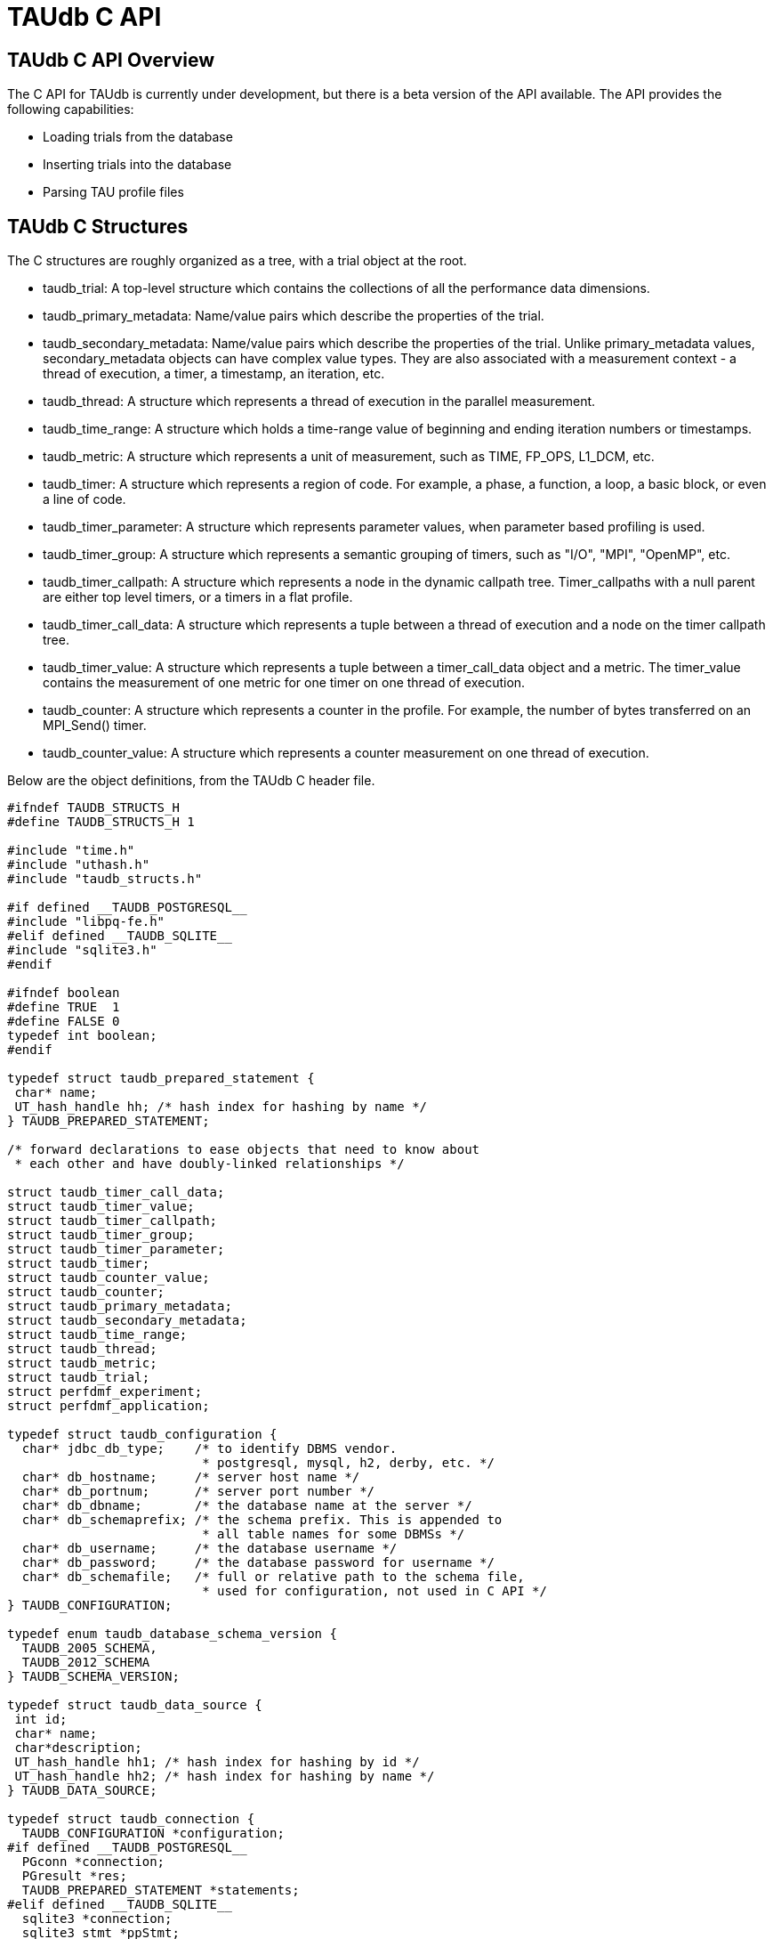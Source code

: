 [[taudb-capi]]
= TAUdb C API

[[taudb-capi-overview]]
== TAUdb C API Overview
The C API for TAUdb is currently under development, but there is a beta version of the API available. The API provides the following capabilities:

* Loading trials from the database
* Inserting trials into the database
* Parsing TAU profile files


[[taudb-capi-structs]]
== TAUdb C Structures
The C structures are roughly organized as a tree, with a trial object at the root.

* taudb_trial: 
A top-level structure which contains the collections of all the performance data
dimensions.
* taudb_primary_metadata: 
Name/value pairs which describe the properties of the trial.
* taudb_secondary_metadata: 
Name/value pairs which describe the properties of the trial. Unlike primary_metadata
values, secondary_metadata objects can have complex value types. They are also associated
with a measurement context - a thread of execution, a timer, a timestamp, an iteration,
etc.
* taudb_thread: 
A structure which represents a thread of execution in the parallel
measurement.
* taudb_time_range: 
A structure which holds a time-range value of beginning and ending iteration
numbers or timestamps.
* taudb_metric: 
A structure which represents a unit of measurement, such as TIME, FP_OPS,
L1_DCM, etc.
* taudb_timer: 
A structure which represents a region of code. For example, a phase, a 
function, a loop, a basic block, or even a line of code.
* taudb_timer_parameter: 
A structure which represents parameter values, when parameter based profiling
is used.
* taudb_timer_group: 
A structure which represents a semantic grouping of timers, such as "I/O",
"MPI", "OpenMP", etc.
* taudb_timer_callpath: 
A structure which represents a node in the dynamic callpath tree. Timer_callpaths
with a null parent are either top level timers, or a timers in a flat
profile.
* taudb_timer_call_data: 
A structure which represents a tuple between a thread of execution and a node
on the timer callpath tree.
* taudb_timer_value: 
A structure which represents a tuple between a timer_call_data object and a
metric. The timer_value contains the measurement of one metric for one timer on
one thread of execution.
* taudb_counter: 
A structure which represents a counter in the profile. For example, 
the number of bytes transferred on an MPI_Send() timer.
* taudb_counter_value: 
A structure which represents a counter measurement on one thread of
execution.


Below are the object definitions, from the TAUdb C header file.

[source]
----
#ifndef TAUDB_STRUCTS_H
#define TAUDB_STRUCTS_H 1

#include "time.h"
#include "uthash.h"
#include "taudb_structs.h"

#if defined __TAUDB_POSTGRESQL__
#include "libpq-fe.h"
#elif defined __TAUDB_SQLITE__
#include "sqlite3.h"
#endif

#ifndef boolean
#define TRUE  1
#define FALSE 0
typedef int boolean;
#endif

typedef struct taudb_prepared_statement {
 char* name;
 UT_hash_handle hh; /* hash index for hashing by name */
} TAUDB_PREPARED_STATEMENT;

/* forward declarations to ease objects that need to know about 
 * each other and have doubly-linked relationships */

struct taudb_timer_call_data;
struct taudb_timer_value;
struct taudb_timer_callpath;
struct taudb_timer_group;
struct taudb_timer_parameter;
struct taudb_timer;
struct taudb_counter_value;
struct taudb_counter;
struct taudb_primary_metadata;
struct taudb_secondary_metadata;
struct taudb_time_range;
struct taudb_thread;
struct taudb_metric;
struct taudb_trial;
struct perfdmf_experiment;
struct perfdmf_application;

typedef struct taudb_configuration {
  char* jdbc_db_type;    /* to identify DBMS vendor. 
                          * postgresql, mysql, h2, derby, etc. */
  char* db_hostname;     /* server host name */
  char* db_portnum;      /* server port number */
  char* db_dbname;       /* the database name at the server */
  char* db_schemaprefix; /* the schema prefix. This is appended to 
                          * all table names for some DBMSs */
  char* db_username;     /* the database username */
  char* db_password;     /* the database password for username */
  char* db_schemafile;   /* full or relative path to the schema file, 
                          * used for configuration, not used in C API */
} TAUDB_CONFIGURATION;

typedef enum taudb_database_schema_version {
  TAUDB_2005_SCHEMA,
  TAUDB_2012_SCHEMA
} TAUDB_SCHEMA_VERSION;

typedef struct taudb_data_source {
 int id;
 char* name;
 char*description;
 UT_hash_handle hh1; /* hash index for hashing by id */
 UT_hash_handle hh2; /* hash index for hashing by name */
} TAUDB_DATA_SOURCE;

typedef struct taudb_connection {
  TAUDB_CONFIGURATION *configuration;
#if defined __TAUDB_POSTGRESQL__
  PGconn *connection;
  PGresult *res;
  TAUDB_PREPARED_STATEMENT *statements;
#elif defined __TAUDB_SQLITE__
  sqlite3 *connection;
  sqlite3_stmt *ppStmt;
  int rc; 
#endif
  TAUDB_SCHEMA_VERSION schema_version;
  boolean inTransaction;
  boolean inPortal;
  TAUDB_DATA_SOURCE* data_sources_by_id;
  TAUDB_DATA_SOURCE* data_sources_by_name;
} TAUDB_CONNECTION;

/* these are the derived thread indexes. */

#define TAUDB_MEAN_WITHOUT_NULLS -1
#define TAUDB_TOTAL -2
#define TAUDB_STDDEV_WITHOUT_NULLS -3
#define TAUDB_MIN -4
#define TAUDB_MAX -5
#define TAUDB_MEAN_WITH_NULLS -6
#define TAUDB_STDDEV_WITH_NULLS -7

/* trials are the top level structure */

typedef struct taudb_trial {
 /* actual data from the database */
 int id;
 char* name;
 struct taudb_data_source* data_source;
 int node_count;             /* i.e. number of processes. */
 int contexts_per_node;      /* rarely used, usually 1. */
 int threads_per_context;    /* max number of threads per process 
                              * (can be less on individual processes) */
 int total_threads;          /* total number of threads */
 /* arrays of data for this trial */
 struct taudb_metric* metrics_by_id;
 struct taudb_metric* metrics_by_name;
 struct taudb_thread* threads;
 struct taudb_time_range* time_ranges;
 struct taudb_timer* timers_by_id;
 struct taudb_timer* timers_by_name;
 struct taudb_timer_group* timer_groups;
 struct taudb_timer_callpath* timer_callpaths_by_id;
 struct taudb_timer_callpath* timer_callpaths_by_name;
 struct taudb_timer_call_data* timer_call_data_by_id;
 struct taudb_timer_call_data* timer_call_data_by_key;
 struct taudb_counter* counters_by_id;
 struct taudb_counter* counters_by_name;
 struct taudb_counter_value* counter_values;
 struct taudb_primary_metadata* primary_metadata;
 struct taudb_secondary_metadata* secondary_metadata;
 struct taudb_secondary_metadata* secondary_metadata_by_key;
} TAUDB_TRIAL;

/*********************************************/
/* data dimensions */
/*********************************************/

/* thread represents one physical & logical 
 * location for a measurement. */

typedef struct taudb_thread {
 int id; /* database id, also key to hash */
 struct taudb_trial* trial;
 int node_rank;    /* which process does this thread belong to? */
 int context_rank; /* which context? USUALLY 0 */
 int thread_rank;  /* what is this thread's rank in the process */
 int index;        /* what is this threads OVERALL index? 
                    * ranges from 0 to trial.thread_count-1 */
 struct taudb_secondary_metadata* secondary_metadata;
 UT_hash_handle hh;
} TAUDB_THREAD;

/* metrics are things like TIME, PAPI counters, and derived metrics. */

typedef struct taudb_metric {
 int id; /* database value, also key to hash */
 char* name; /* key to hash hh2 */
 boolean derived;  /* was this metric measured, or created by a 
                    * post-processing tool? */
 UT_hash_handle hh1; /* hash index for hashing by id */
 UT_hash_handle hh2; /* hash index for hashing by name */
} TAUDB_METRIC;

/* Time ranges are ways to delimit the profile data within time ranges.
   They are also useful for secondary metadata which is associated with
   a specific call to a function. */

typedef struct taudb_time_range {
 int id; /* database value, also key to hash */
 int iteration_start;
 int iteration_end;
 uint64_t time_start;
 uint64_t time_end;  /* was this metric measured, 
                      * or created by a post-processing tool? */
 UT_hash_handle hh;
} TAUDB_TIME_RANGE;

/* timers are interval timers, capturing some interval value.  
 * For callpath or phase profiles, the parent refers to the calling 
 * function or phase.  Timers can also be sample locations, or 
 * phases (dynamic or static), or sample aggregations (intermediate) */

typedef struct taudb_timer {
 int id; /* database value, also key to hash */
 struct taudb_trial* trial;  /* pointer back to trial - NOTE: Necessary? */
 char* name;  /* the full timer name, can have file, line, etc. */
 char* short_name;  /* just the function name, for example */
 char* source_file;  /* what source file does this function live in? */
 int line_number;  /* what line does the timer start on? */
 int line_number_end;  /* what line does the timer end on? */
 int column_number;  /* what column number does the timer start on? */
 int column_number_end;  /* what column number does the timer end on? */
 struct taudb_timer_group* groups; /* hash of groups, 
                                    * using group hash handle hh2 */
 struct taudb_timer_parameter* parameters; /* array of parameters */
 UT_hash_handle trial_hash_by_id;  /* hash key for id lookup */
 UT_hash_handle trial_hash_by_name;  /* hash key for name lookup 
                                      * in temporary hash */
 UT_hash_handle group_hash_by_name;  /* hash key for name lookup 
                                      * in timer group */
} TAUDB_TIMER;

/*********************************************/
/* timer related structures  */
/*********************************************/

/* timer groups are the groups such as tau_default,
   mpi, openmp, tau_phase, tau_callpath, tau_param, etc. 
   this mapping table allows for nxn mappings between timers
   and groups */

typedef struct taudb_timer_group {
 char* name;
 struct taudb_timer* timers;   /* hash of timers, 
                                * using timer hash handle hh3 */
 UT_hash_handle trial_hash_by_name;  // hash handle for trial
 UT_hash_handle timer_hash_by_name;  // hash handle for timers
} TAUDB_TIMER_GROUP;

/* timer parameters are parameter based profile values. 
   an example is foo (x,y) where x=4 and y=10. in that example,
   timer would be the index of the timer with the
   name 'foo (x,y) <x>=<4> <y>=<10>'. this table would have two
   entries, one for the x value and one for the y value.
   The parameter can also be a phase / iteration index.
*/

typedef struct taudb_timer_parameter {
 char* name;
 char* value;
 UT_hash_handle hh;
} TAUDB_TIMER_PARAMETER;

/* callpath objects contain the merged dynamic callgraph tree seen
 * during execution */

typedef struct taudb_timer_callpath {
 int id; /* link back to database, and hash key */
 struct taudb_timer* timer; /* which timer is this? */
 struct taudb_timer_callpath *parent; /* callgraph parent */
 char* name; /* a string which has the aggregated callpath. */
 UT_hash_handle hh1; /* hash key for hash by id */
 UT_hash_handle hh2; /* hash key for name (a => b => c...) lookup */
} TAUDB_TIMER_CALLPATH;

/* timer_call_data objects are observations of a node of the callgraph
   for one of the threads. */

typedef struct taudb_call_data_key {
 struct taudb_timer_callpath *timer_callpath; /* link back to database */
 struct taudb_thread *thread; /* link back to database, roundabout way */
 char* timestamp; /* timestamp in case we are in a snapshot or something */
} TAUDB_TIMER_CALL_DATA_KEY;

typedef struct taudb_timer_call_data {
 int id; /* link back to database */
 TAUDB_TIMER_CALL_DATA_KEY key; /* hash table key */
 int calls;  /* number of times this timer was seen */
 int subroutines;  /* number of timers this timer calls */
 struct taudb_timer_value* timer_values;
 UT_hash_handle hh1;
 UT_hash_handle hh2;
} TAUDB_TIMER_CALL_DATA;

/* finally, timer_values are specific measurements during one of the
   observations of the node of the callgraph on a thread. */

typedef struct taudb_timer_value {
 struct taudb_metric* metric;   /* which metric is this? */
 double inclusive;              /* the inclusive value of this metric */
 double exclusive;              /* the exclusive value of this metric */
 double inclusive_percentage;   /* the inclusive percentage of 
                                 * total time of the application */
 double exclusive_percentage;   /* the exclusive percentage of 
                                 * total time of the application */
 double sum_exclusive_squared;  /* how much variance did we see 
                                 * every time we measured this timer? */
 char *key; /* hash table key - metric name */
 UT_hash_handle hh;
} TAUDB_TIMER_VALUE;

/*********************************************/
/* counter related structures  */
/*********************************************/

/* counters measure some counted value. An example would be MPI message size
 * for an MPI_Send.  */

typedef struct taudb_counter {
 int id; /* database reference */
 struct taudb_trial* trial;
 char* name;
 UT_hash_handle hh1; /* hash key for hashing by id */
 UT_hash_handle hh2; /* hash key for hashing by name */
} TAUDB_COUNTER;

/* counters are atomic counters, not just interval timers */

typedef struct taudb_counter_value_key {
 struct taudb_counter* counter; /* the counter we are measuring */
 struct taudb_thread* thread;   /* where this measurement is */
 struct taudb_timer_callpath* context; /* the calling context (can be null) */
 char* timestamp; /* timestamp in case we are in a snapshot or something */
} TAUDB_COUNTER_VALUE_KEY;

typedef struct taudb_counter_value {
 TAUDB_COUNTER_VALUE_KEY key;
 int sample_count;          /* how many times did we see take this count? */
 double maximum_value;      /* what was the max value we saw? */
 double minimum_value;      /* what was the min value we saw? */
 double mean_value;         /* what was the average value we saw? */
 double standard_deviation; /* how much variance was there? */
 UT_hash_handle hh1; /* hash key for hashing by key */
} TAUDB_COUNTER_VALUE;

/*********************************************/
/* metadata related structures  */
/*********************************************/

/* primary metadata is metadata that is not nested, does not
   contain unique data for each thread. */

typedef struct taudb_primary_metadata {
 char* name;
 char* value;
 UT_hash_handle hh; /* uses the name as the key */
} TAUDB_PRIMARY_METADATA;

/* primary metadata is metadata that could be nested, could
   contain unique data for each thread, and could be an array. */

typedef struct taudb_secondary_metadata_key {
 struct taudb_timer_callpath *timer_callpath; /* link back to database */
 struct taudb_thread *thread; /* link back to database, roundabout way */
 struct taudb_secondary_metadata* parent; /* self-referencing */
 struct taudb_time_range* time_range;
 char* name;
} TAUDB_SECONDARY_METADATA_KEY;

typedef struct taudb_secondary_metadata {
 char* id; /* link back to database */
 TAUDB_SECONDARY_METADATA_KEY key;
 int num_values; /* can have arrays of data */
 char** value;
 int child_count;
 struct taudb_secondary_metadata* children; /* self-referencing  */
 UT_hash_handle hh; /* uses the id as a compound key */
 UT_hash_handle hh2; /* uses the key as a compound key */
} TAUDB_SECONDARY_METADATA;

/* these are for supporting the older schema */

typedef struct perfdmf_experiment {
 int id;
 char* name;
 struct taudb_primary_metadata* primary_metadata;
} PERFDMF_EXPERIMENT;

typedef struct perfdmf_application {
 int id;
 char* name;
 struct taudb_primary_metadata* primary_metadata;
} PERFDMF_APPLICATION;

#endif /* TAUDB_STRUCTS_H */
----

[[taudb-capi-api]]
== TAUdb C API
[source]
----
#ifndef TAUDB_API_H
#define TAUDB_API_H 1

#include "taudb_structs.h"

/* when a "get" function is called, this global has the number of 
   top-level objects that are returned. */
extern int taudb_numItems;

/* the database version */
extern enum taudb_database_schema_version taudb_version;

/* to connect to the database */
extern TAUDB_CONNECTION* taudb_connect_config(char* config_name);
extern TAUDB_CONNECTION* taudb_connect_config_file(char* config_file_name);

/* test the connection status */
extern int taudb_check_connection(TAUDB_CONNECTION* connection);

/* disconnect from the database */
extern int taudb_disconnect(TAUDB_CONNECTION* connection);

/************************************************/
/* query functions */
/************************************************/

/* functions to support the old database schema - avoid these if you can */
extern PERFDMF_APPLICATION* 
    perfdmf_query_applications(TAUDB_CONNECTION* connection);
extern PERFDMF_EXPERIMENT* 
    perfdmf_query_experiments(TAUDB_CONNECTION* connection, 
	PERFDMF_APPLICATION* application);
extern PERFDMF_APPLICATION* 
    perfdmf_query_application(TAUDB_CONNECTION* connection, char* name);
extern PERFDMF_EXPERIMENT* 
    perfdmf_query_experiment(TAUDB_CONNECTION* connection, 
	PERFDMF_APPLICATION* application, char* name);
extern TAUDB_TRIAL* perfdmf_query_trials(TAUDB_CONNECTION* connection, 
    PERFDMF_EXPERIMENT* experiment);

/* get the data sources */
extern TAUDB_DATA_SOURCE* 
    taudb_query_data_sources(TAUDB_CONNECTION* connection);
extern TAUDB_DATA_SOURCE* 
    taudb_get_data_source_by_id(TAUDB_DATA_SOURCE* data_sources, 
	const int id);
extern TAUDB_DATA_SOURCE* 
    taudb_get_data_source_by_name(TAUDB_DATA_SOURCE* data_sources, 
	const char* name);

/* using the properties set in the filter, find a set of trials */
extern TAUDB_TRIAL* 
    taudb_query_trials(TAUDB_CONNECTION* connection, boolean complete, 
	TAUDB_TRIAL* filter);
extern TAUDB_PRIMARY_METADATA* 
    taudb_query_primary_metadata(TAUDB_CONNECTION* connection, 
	TAUDB_TRIAL* filter);
extern TAUDB_PRIMARY_METADATA* 
    taudb_get_primary_metadata_by_name(TAUDB_PRIMARY_METADATA* primary_metadata, 
	const char* name);
extern TAUDB_SECONDARY_METADATA* 
    taudb_query_secondary_metadata(TAUDB_CONNECTION* connection, 
	TAUDB_TRIAL* filter);

/* get the threads for a trial */
extern TAUDB_THREAD* 
    taudb_query_threads(TAUDB_CONNECTION* connection, TAUDB_TRIAL* trial);
extern TAUDB_THREAD* 
    taudb_query_derived_threads(TAUDB_CONNECTION* connection, 
	TAUDB_TRIAL* trial);
extern TAUDB_THREAD* 
    taudb_get_thread(TAUDB_THREAD* threads, int thread_index);
extern int taudb_get_total_threads(TAUDB_THREAD* threads);

/* get the metrics for a trial */
extern TAUDB_METRIC* 
    taudb_query_metrics(TAUDB_CONNECTION* connection, TAUDB_TRIAL* trial);
extern TAUDB_METRIC* 
    taudb_get_metric_by_name(TAUDB_METRIC* metrics, const char* name);
extern TAUDB_METRIC* 
    taudb_get_metric_by_id(TAUDB_METRIC* metrics, const int id);

/* get the time_ranges for a trial */
extern TAUDB_TIME_RANGE* 
    taudb_query_time_range(TAUDB_CONNECTION* connection, 
	TAUDB_TRIAL* trial);
extern TAUDB_TIME_RANGE* 
    taudb_get_time_range(TAUDB_TIME_RANGE* time_ranges, const int id);

/* get the timers for a trial */
extern TAUDB_TIMER* 
    taudb_query_timers(TAUDB_CONNECTION* connection, TAUDB_TRIAL* trial);
extern TAUDB_TIMER* 
    taudb_get_timer_by_id(TAUDB_TIMER* timers, int id);
extern TAUDB_TIMER* 
    taudb_get_trial_timer_by_name(TAUDB_TIMER* timers, const char* id);
extern TAUDB_TIMER* 
    taudb_get_trial_timer_by_name(TAUDB_TIMER* timers, const char* id);
extern TAUDB_TIMER_GROUP* 
    taudb_query_timer_groups(TAUDB_CONNECTION* connection, 
	TAUDB_TRIAL* trial);
extern void 
    taudb_parse_timer_group_names(TAUDB_TRIAL* trial, TAUDB_TIMER* timer, 
	char* group_names);
extern TAUDB_TIMER_GROUP* 
    taudb_get_timer_group_from_trial_by_name(TAUDB_TIMER_GROUP* timers, 
	const char* name);
extern TAUDB_TIMER_GROUP* 
    taudb_get_timer_group_from_timer_by_name(TAUDB_TIMER_GROUP* timers, 
	const char* name);
extern TAUDB_TIMER_CALLPATH* 
    taudb_query_timer_callpaths(TAUDB_CONNECTION* connection, 
	TAUDB_TRIAL* trial, TAUDB_TIMER* timer);
extern TAUDB_TIMER_CALLPATH* 
    taudb_get_timer_callpath_by_id(TAUDB_TIMER_CALLPATH* timers, int id);
extern TAUDB_TIMER_CALLPATH* 
    taudb_get_timer_callpath_by_name(TAUDB_TIMER_CALLPATH* timers, 
	const char* id);
extern TAUDB_TIMER_CALLPATH* 
    taudb_query_all_timer_callpaths(TAUDB_CONNECTION* connection, 
	TAUDB_TRIAL* trial);
extern char* taudb_get_callpath_string(TAUDB_TIMER_CALLPATH* timer_callpath);

/* get the counters for a trial */
extern TAUDB_COUNTER* 
    taudb_query_counters(TAUDB_CONNECTION* connection, TAUDB_TRIAL* trial);
extern TAUDB_COUNTER* 
    taudb_get_counter_by_id(TAUDB_COUNTER* counters, int id);
extern TAUDB_COUNTER* 
    taudb_get_counter_by_name(TAUDB_COUNTER* counters, const char* id);
extern TAUDB_COUNTER_VALUE* 
    taudb_query_counter_values(TAUDB_CONNECTION* connection, 
	TAUDB_TRIAL* trial);
TAUDB_COUNTER_VALUE* 
    taudb_get_counter_value(TAUDB_COUNTER_VALUE* counter_values, 
	TAUDB_COUNTER* counter, TAUDB_THREAD* thread, 
	TAUDB_TIMER_CALLPATH* context, char* timestamp);

/* get the timer call data for a trial */
extern TAUDB_TIMER_CALL_DATA* 
    taudb_query_timer_call_data(TAUDB_CONNECTION* connection, 
	TAUDB_TRIAL* trial, TAUDB_TIMER_CALLPATH* timer_callpath, 
	TAUDB_THREAD* thread);
extern TAUDB_TIMER_CALL_DATA* 
    taudb_query_all_timer_call_data(TAUDB_CONNECTION* connection, 
	TAUDB_TRIAL* trial);
extern TAUDB_TIMER_CALL_DATA* 
    taudb_query_timer_call_data_stats(TAUDB_CONNECTION* connection, 
	TAUDB_TRIAL* trial, TAUDB_TIMER_CALLPATH* timer_callpath, 
	TAUDB_THREAD* thread);
extern TAUDB_TIMER_CALL_DATA* 
    taudb_query_all_timer_call_data_stats(TAUDB_CONNECTION* connection, 
	TAUDB_TRIAL* trial);
extern TAUDB_TIMER_CALL_DATA* 
    taudb_get_timer_call_data_by_id(TAUDB_TIMER_CALL_DATA* timer_call_data, 
	int id);
extern TAUDB_TIMER_CALL_DATA* 
    taudb_get_timer_call_data_by_key(TAUDB_TIMER_CALL_DATA* timer_call_data, 
	TAUDB_TIMER_CALLPATH* callpath, TAUDB_THREAD* thread, char* timestamp);

/* get the timer values for a trial */
extern TAUDB_TIMER_VALUE* 
    taudb_query_timer_values(TAUDB_CONNECTION* connection, 
	TAUDB_TRIAL* trial, TAUDB_TIMER_CALLPATH* timer_callpath, 
	TAUDB_THREAD* thread, TAUDB_METRIC* metric);
extern TAUDB_TIMER_VALUE* 
    taudb_query_timer_stats(TAUDB_CONNECTION* connection, 
	TAUDB_TRIAL* trial, TAUDB_TIMER_CALLPATH* timer_callpath, 
	TAUDB_THREAD* thread, TAUDB_METRIC* metric);
extern TAUDB_TIMER_VALUE* 
    taudb_query_all_timer_values(TAUDB_CONNECTION* connection, 
	TAUDB_TRIAL* trial);
extern TAUDB_TIMER_VALUE* 
    taudb_query_all_timer_stats(TAUDB_CONNECTION* connection, 
	TAUDB_TRIAL* trial);
extern TAUDB_TIMER_VALUE* 
    taudb_get_timer_value(TAUDB_TIMER_CALL_DATA* timer_call_data, 
	TAUDB_METRIC* metric);

/* find main */
extern TAUDB_TIMER* 
    taudb_query_main_timer(TAUDB_CONNECTION* connection, TAUDB_TRIAL* trial);

/* save everything */
extern void taudb_save_trial(TAUDB_CONNECTION* connection, 
    TAUDB_TRIAL* trial, boolean update, boolean cascade);
extern void taudb_save_threads(TAUDB_CONNECTION* connection, 
    TAUDB_TRIAL* trial, boolean update);
extern void taudb_save_metrics(TAUDB_CONNECTION* connection, 
    TAUDB_TRIAL* trial, boolean update);
extern void taudb_save_timers(TAUDB_CONNECTION* connection, 
    TAUDB_TRIAL* trial, boolean update);
extern void taudb_save_time_ranges(TAUDB_CONNECTION* connection, 
    TAUDB_TRIAL* trial, boolean update);
extern void taudb_save_timer_groups(TAUDB_CONNECTION* connection, 
    TAUDB_TRIAL* trial, boolean update);
extern void taudb_save_timer_parameters(TAUDB_CONNECTION* connection, 
    TAUDB_TRIAL* trial, boolean update);
extern void taudb_save_timer_callpaths(TAUDB_CONNECTION* connection, 
    TAUDB_TRIAL* trial, boolean update);
extern void taudb_save_timer_call_data(TAUDB_CONNECTION* connection, 
    TAUDB_TRIAL* trial, boolean update);
extern void taudb_save_timer_values(TAUDB_CONNECTION* connection, 
    TAUDB_TRIAL* trial, boolean update);
extern void taudb_save_counters(TAUDB_CONNECTION* connection, 
    TAUDB_TRIAL* trial, boolean update);
extern void taudb_save_counter_values(TAUDB_CONNECTION* connection, 
    TAUDB_TRIAL* trial, boolean update);
extern void taudb_save_primary_metadata(TAUDB_CONNECTION* connection, 
    TAUDB_TRIAL* trial, boolean update);
extern void taudb_save_secondary_metadata(TAUDB_CONNECTION* connection, 
    TAUDB_TRIAL* trial, boolean update);

/************************************************/
/* memory functions */
/************************************************/

extern char* taudb_strdup(const char* in_string);
extern TAUDB_TRIAL* taudb_create_trials(int count);
extern TAUDB_METRIC*             taudb_create_metrics(int count);
extern TAUDB_TIME_RANGE*         taudb_create_time_ranges(int count);
extern TAUDB_THREAD*             taudb_create_threads(int count);
extern TAUDB_SECONDARY_METADATA* taudb_create_secondary_metadata(int count);
extern TAUDB_PRIMARY_METADATA*   taudb_create_primary_metadata(int count);
extern TAUDB_PRIMARY_METADATA*   taudb_resize_primary_metadata(int count, 
    TAUDB_PRIMARY_METADATA* old_primary_metadata);
extern TAUDB_COUNTER*            taudb_create_counters(int count);
extern TAUDB_COUNTER_VALUE*      taudb_create_counter_values(int count);
extern TAUDB_TIMER*              taudb_create_timers(int count);
extern TAUDB_TIMER_PARAMETER*    taudb_create_timer_parameters(int count);
extern TAUDB_TIMER_GROUP*        taudb_create_timer_groups(int count);
extern TAUDB_TIMER_GROUP*        taudb_resize_timer_groups(int count, 
    TAUDB_TIMER_GROUP* old_groups);
extern TAUDB_TIMER_CALLPATH*     taudb_create_timer_callpaths(int count);
extern TAUDB_TIMER_CALL_DATA*    taudb_create_timer_call_data(int count);
extern TAUDB_TIMER_VALUE*        taudb_create_timer_values(int count);

extern void taudb_delete_trials(TAUDB_TRIAL* trials, int count);

/************************************************/
/* Adding objects to the hierarchy */
/************************************************/

extern void taudb_add_metric_to_trial(TAUDB_TRIAL* trial, 
    TAUDB_METRIC* metric);
extern void taudb_add_time_range_to_trial(TAUDB_TRIAL* trial, 
    TAUDB_TIME_RANGE* time_range);
extern void taudb_add_thread_to_trial(TAUDB_TRIAL* trial, 
    TAUDB_THREAD* thread);
extern void taudb_add_secondary_metadata_to_trial(TAUDB_TRIAL* trial, 
    TAUDB_SECONDARY_METADATA* secondary_metadata);
extern void taudb_add_secondary_metadata_to_secondary_metadata
    (TAUDB_SECONDARY_METADATA* parent, TAUDB_SECONDARY_METADATA* child);
extern void taudb_add_primary_metadata_to_trial(TAUDB_TRIAL* trial, 
    TAUDB_PRIMARY_METADATA* primary_metadata);
extern void taudb_add_counter_to_trial(TAUDB_TRIAL* trial, 
    TAUDB_COUNTER* counter);
extern void taudb_add_counter_value_to_trial(TAUDB_TRIAL* trial, 
    TAUDB_COUNTER_VALUE* counter_value);
extern void taudb_add_timer_to_trial(TAUDB_TRIAL* trial, 
    TAUDB_TIMER* timer);
extern void taudb_add_timer_parameter_to_trial(TAUDB_TRIAL* trial, 
    TAUDB_TIMER_PARAMETER* timer_parameter);
extern void taudb_add_timer_group_to_trial(TAUDB_TRIAL* trial, 
    TAUDB_TIMER_GROUP* timer_group);
extern void taudb_add_timer_to_timer_group(TAUDB_TIMER_GROUP* timer_group, 
    TAUDB_TIMER* timer);
extern void taudb_add_timer_callpath_to_trial(TAUDB_TRIAL* trial, 
    TAUDB_TIMER_CALLPATH* timer_callpath);
extern void taudb_add_timer_call_data_to_trial(TAUDB_TRIAL* trial, 
    TAUDB_TIMER_CALL_DATA* timer_call_data);
extern void taudb_add_timer_value_to_timer_call_data
    (TAUDB_TIMER_CALL_DATA* timer_call_data, TAUDB_TIMER_VALUE* timer_value);

/* Profile parsers */
extern TAUDB_TRIAL* taudb_parse_tau_profiles(const char* directory_name);

/* Analysis routines */
extern void taudb_compute_statistics(TAUDB_TRIAL* trial);

/* iterators */
extern TAUDB_DATA_SOURCE* 
    taudb_next_data_source_by_name_from_connection
	(TAUDB_DATA_SOURCE* current);
extern TAUDB_DATA_SOURCE* 
    taudb_next_data_source_by_id_from_connection
	(TAUDB_DATA_SOURCE* current);
extern TAUDB_THREAD* 
    taudb_next_thread_by_index_from_trial(TAUDB_THREAD* current);
extern TAUDB_METRIC* 
    taudb_next_metric_by_name_from_trial(TAUDB_METRIC* current);
extern TAUDB_METRIC* 
    taudb_next_metric_by_id_from_trial(TAUDB_METRIC* current);
extern TAUDB_TIME_RANGE* 
    taudb_next_time_range_by_id_from_trial(TAUDB_TIME_RANGE* current);
extern TAUDB_TIMER* 
    taudb_next_timer_by_name_from_trial(TAUDB_TIMER* current);
extern TAUDB_TIMER* 
    taudb_next_timer_by_id_from_trial(TAUDB_TIMER* current);
extern TAUDB_TIMER* 
    taudb_next_timer_by_name_from_group(TAUDB_TIMER* current);
extern TAUDB_TIMER_GROUP* 
    taudb_next_timer_group_by_name_from_trial
	(TAUDB_TIMER_GROUP* current);
extern TAUDB_TIMER_GROUP* 
    taudb_next_timer_group_by_name_from_timer
	(TAUDB_TIMER_GROUP* current);
extern TAUDB_TIMER_PARAMETER* 
    taudb_next_timer_parameter_by_name_from_timer
	(TAUDB_TIMER_PARAMETER* current);
extern TAUDB_TIMER_CALLPATH* 
    taudb_next_timer_callpath_by_name_from_trial
	(TAUDB_TIMER_CALLPATH* current);
extern TAUDB_TIMER_CALLPATH* 
    taudb_next_timer_callpath_by_id_from_trial
	(TAUDB_TIMER_CALLPATH* current);
extern TAUDB_TIMER_CALL_DATA* 
    taudb_next_timer_call_data_by_key_from_trial
	(TAUDB_TIMER_CALL_DATA* current);
extern TAUDB_TIMER_CALL_DATA* 
    taudb_next_timer_call_data_by_id_from_trial
	(TAUDB_TIMER_CALL_DATA* current);
extern TAUDB_TIMER_VALUE* 
    taudb_next_timer_value_by_metric_from_timer_call_data
	(TAUDB_TIMER_VALUE* current);
extern TAUDB_COUNTER* 
    taudb_next_counter_by_name_from_trial(TAUDB_COUNTER* current);
extern TAUDB_COUNTER* 
    taudb_next_counter_by_id_from_trial(TAUDB_COUNTER* current);
extern TAUDB_COUNTER_VALUE* 
    taudb_next_counter_value_by_key_from_trial(TAUDB_COUNTER_VALUE* current);
extern TAUDB_PRIMARY_METADATA* 
    taudb_next_primary_metadata_by_name_from_trial
	(TAUDB_PRIMARY_METADATA* current);
extern TAUDB_SECONDARY_METADATA* 
    taudb_next_secondary_metadata_by_key_from_trial
	(TAUDB_SECONDARY_METADATA* current);
extern TAUDB_SECONDARY_METADATA* 
    taudb_next_secondary_metadata_by_id_from_trial
	(TAUDB_SECONDARY_METADATA* current);

#endif /* TAUDB_API_H */
----

[[taudb-capi-examples]]
== TAUdb C API Examples
[[taudb-capi-examples-insert]]
=== Creating a trial and inserting into the database
[source]
----
#include "taudb_api.h"
#include <stdio.h>
#include <string.h>
#include <sys/types.h>
#include <dirent.h>
#include "dump_functions.h"

int main (int argc, char** argv) {
  TAUDB_CONNECTION* connection = NULL;
  if (argc >= 2) {
    connection = taudb_connect_config(argv[1]);
  } else {
    fprintf(stderr, "Please specify a TAUdb config file.\n");
    exit(1);
  }
  printf("Checking connection...\n");
  taudb_check_connection(connection);

  // create a trial
  TAUDB_TRIAL* trial = taudb_create_trials(1);
  trial->name = taudb_strdup("TEST TRIAL");
  // set the data source to "other"
  trial->data_source = taudb_get_data_source_by_id(
      taudb_query_data_sources(connection), 999);
  
  // create some metadata
  TAUDB_PRIMARY_METADATA* pm = taudb_create_primary_metadata(1);
  pm->name = taudb_strdup("Application");
  pm->value = taudb_strdup("Test Application");
  taudb_add_primary_metadata_to_trial(trial, pm);

  pm = taudb_create_primary_metadata(1);
  pm->name = taudb_strdup("Start Time");
  pm->value = taudb_strdup("2012-11-07 12:30:00");
  taudb_add_primary_metadata_to_trial(trial, pm);

  // alternatively, you can allocate the primary metadata in blocks
  pm = taudb_create_primary_metadata(10);
  pm[0].name = taudb_strdup("ClientID");
  pm[0].value = taudb_strdup("joe_user");
  taudb_add_primary_metadata_to_trial(trial, &(pm[0]));
  pm[1].name = taudb_strdup("hostname");
  pm[1].value = taudb_strdup("hopper04");
  taudb_add_primary_metadata_to_trial(trial, &(pm[1]));
  pm[2].name = taudb_strdup("Operating System");
  pm[2].value = taudb_strdup("Linux");
  taudb_add_primary_metadata_to_trial(trial, &(pm[2]));
  pm[3].name = taudb_strdup("Release");
  pm[3].value = taudb_strdup("2.6.32.36-0.5-default");
  taudb_add_primary_metadata_to_trial(trial, &(pm[3]));
  pm[4].name = taudb_strdup("Machine");
  pm[4].value = taudb_strdup("Hopper.nersc.gov");
  taudb_add_primary_metadata_to_trial(trial, &(pm[4]));
  pm[5].name = taudb_strdup("CPU Cache Size");
  pm[5].value = taudb_strdup("512 KB");
  taudb_add_primary_metadata_to_trial(trial, &(pm[5]));
  pm[6].name = taudb_strdup("CPU Clock Frequency");
  pm[6].value = taudb_strdup("800.000 MHz");
  taudb_add_primary_metadata_to_trial(trial, &(pm[6]));
  pm[7].name = taudb_strdup("CPU Model");
  pm[7].value = taudb_strdup("Quad-Core AMD Opteron(tm) Processor 8378");
  taudb_add_primary_metadata_to_trial(trial, &(pm[7]));

  // create a metric
  TAUDB_METRIC* metric = taudb_create_metrics(1);
  metric->name = taudb_strdup("TIME");
  taudb_add_metric_to_trial(trial, metric);

  // create a thread
  TAUDB_THREAD* thread = taudb_create_threads(1);
  thread->node_rank = 1;
  thread->context_rank = 1;
  thread->thread_rank = 1;
  thread->index = 1;
  taudb_add_thread_to_trial(trial, thread);

  // create a timer, timer_callpath, timer_call_data, timer_value
  TAUDB_TIMER_GROUP* timer_group = taudb_create_timer_groups(1);
  TAUDB_TIMER* timer = taudb_create_timers(1);
  TAUDB_TIMER_CALLPATH* timer_callpath = taudb_create_timer_callpaths(1);
  TAUDB_TIMER_CALL_DATA* timer_call_data = taudb_create_timer_call_data(1);
  TAUDB_TIMER_VALUE* timer_value = taudb_create_timer_values(1);

  timer->name = taudb_strdup(
      "int main(int, char **) [{kernel.c} {134,1}-{207,1}]");
  timer->short_name = taudb_strdup("main");
  timer->source_file = taudb_strdup("kernel.c");
  timer->line_number = 134;
  timer->column_number = 1;
  timer->line_number_end = 207;
  timer->column_number_end = 1;
  taudb_add_timer_to_trial(trial, timer);

  timer_group->name = taudb_strdup("TAU_DEFAULT");
  taudb_add_timer_group_to_trial(trial, timer_group);
  taudb_add_timer_to_timer_group(timer_group, timer);

  timer_callpath->timer = timer;
  timer_callpath->parent = NULL;
  taudb_add_timer_callpath_to_trial(trial, timer_callpath);

  timer_call_data->key.timer_callpath = timer_callpath;
  timer_call_data->key.thread = thread;
  timer_call_data->calls = 1;
  timer_call_data->subroutines = 0;
  taudb_add_timer_call_data_to_trial(trial, timer_call_data);

  timer_value->metric = metric;
  // 5 seconds, or 5 million microseconds
  timer_value->inclusive = 5000000; 
  timer_value->exclusive = 5000000;
  timer_value->inclusive_percentage = 100.0;
  timer_value->exclusive_percentage = 100.0;
  timer_value->sum_exclusive_squared = 0.0;
  taudb_add_timer_value_to_timer_call_data(timer_call_data, timer_value);

  // compute stats
  printf("Computing Stats...\n");
  taudb_compute_statistics(trial);

  // save the trial!
  printf("Testing inserts...\n");
  boolean update = FALSE;
  boolean cascade = TRUE;
  taudb_save_trial(connection, trial, update, cascade);
  
  printf("Disconnecting...\n");
  taudb_disconnect(connection);
  printf("Done.\n");
  return 0;
}
----

[[taudb-capi-examples-query]]
=== Querying a trial from the database
[source]
----
#include "taudb_api.h"
#include <stdio.h>
#include <string.h>

void dump_metadata(TAUDB_PRIMARY_METADATA *metadata) {
   printf("%d metadata fields:\n", HASH_COUNT(metadata));
   TAUDB_PRIMARY_METADATA * current;
   for(current = metadata; current != NULL; 
       current = taudb_next_primary_metadata_by_name_from_trial(current)) {
     printf("  %s = %s\n", current->name, current->value);
   }
}

void dump_secondary_metadata(TAUDB_SECONDARY_METADATA *metadata) {
   printf("%d secondary metadata fields:\n", HASH_COUNT(metadata));
   TAUDB_SECONDARY_METADATA * current;
   for(current = metadata; current != NULL; 
       current = taudb_next_secondary_metadata_by_key_from_trial(current)) {
     printf("  %s = %s\n", current->key.name, current->value[0]);
   }
}

void dump_trial(TAUDB_CONNECTION* connection, TAUDB_TRIAL* filter, 
                boolean haveTrial) {
   TAUDB_TRIAL* trial;
   if (haveTrial) {
     trial = filter;
   } else {
     trial = taudb_query_trials(connection, FALSE, filter);
   }
   TAUDB_TIMER* timer = taudb_query_main_timer(connection, trial);
   printf("Trial name: '%s', id: %d, main: '%s'\n\n", 
          trial->name, trial->id, timer->name);
}

int main (int argc, char** argv) {
   printf("Connecting...\n");
   TAUDB_CONNECTION* connection = NULL;
   if (argc >= 2) {
     connection = taudb_connect_config(argv[1]);
   } else {
     fprintf(stderr, "Please specify a TAUdb config file.\n");
     exit(1);
   }
   printf("Checking connection...\n");
   taudb_check_connection(connection);
   printf("Testing queries...\n");

   int t;

   // test the "find trials" method to populate the trial
   TAUDB_TRIAL* filter = taudb_create_trials(1);
   filter->id = atoi(argv[2]);
   TAUDB_TRIAL* trials = taudb_query_trials(connection, TRUE, filter);
   int numTrials = taudb_numItems;
   for (t = 0 ; t < numTrials ; t = t+1) {
      printf("  Trial name: '%s', id: %d\n", 
	         trials[t].name, trials[t].id);
      dump_metadata(trials[t].primary_metadata);
      dump_secondary_metadata(trials[t].secondary_metadata);
      dump_trial(connection, &(trials[t]), TRUE);
   }

   printf("Disconnecting...\n");
   taudb_disconnect(connection);
   printf("Done.\n");
   return 0;
}
----

